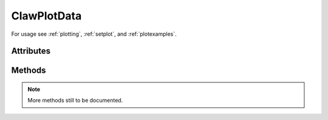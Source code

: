 
.. _ClawPlotData:

**********************
ClawPlotData 
**********************


For usage see :ref:`plotting`, :ref:`setplot`, and :ref:`plotexamples`.


.. class:: ClawPlotData


Attributes
==========


  .. attribute:: outdir : str

    Path to the directory where the Clawpack output is that is to be
    plotted.

  .. attribute:: plotdir : str

    Path to the directory where hardcopy files of plots are to be put.

  .. attribute:: overwrite : bool

    Ok to overwrite old plotdir?  Default is True


  .. attribute:: afterframe : str or function

    Function or string to be executed after producing all plots for each
    frame.  If a string, this string is executed using *exec*.  If a
    function, it should be defined to have a single argument
    "data", [documentation to appear!] For example::

        def afterframe(data):
	    t = data.t
	    print "Done plotting at time %s" % t

  .. attribute:: beforeframe : str or function

    Function or string to be executed before starting to do plots for each
    frame.  If a function, it should be defined to have a single argument
    "data", [documentation to appear!] ::

        def beforeframe(data):


  .. attribute:: printfigs : bool

    True if plots are to be generated and printed (e.g. to png files) before
    making html or latex files.  

    False if the plots have already been generated and the existing versions
    are to be used for making html or latex files.

  .. attribute:: print_format : str
    
    format for hardcopy, default is 'png'


  .. attribute:: print_framenos : list of int's or 'all'

    which frames to print, default is 'all'

  .. attribute:: print_fignos : list of int's or 'all'

    which figures to print for each frame, default is 'all'

  .. attribute:: iplotclaw_fignos : list of int's or 'all'

    which figures to print for each frame in interactive mode, default is 'all'

  .. attribute:: latex : bool

    If True, create a latex file in directory plotdir that to
    display all the plots.

  .. attribute:: latex_fname : str

    Name of latex file, default is 'plots'.  The file created will be e.g.
    plots.tex.

  .. attribute:: latex_title : str

    The title to go at the top of the latex file, default is "Clawpack Results"

  .. attribute:: latex_framesperpage : int or 'all'

    How many frames to try to put on each page.  Default is 'all'.

  .. attribute:: latex_framesperline : int or 'all'

    How many frames to try to put on each line.  Default is 'all'.

  .. attribute:: latex_figsperline : int or 'all'

    How many figures to try to put on each line.  Default is 'all'.
    Recall that several plots may be generated for each frame.

  .. attribute:: latex_pdf : bool

    If True, run pdflatex on the latex file to create e.g., plots.pdf.

  .. attribute:: html : bool

    If True, create a set of html files to display the plots and an index to
    these files called _PlotIndex.html.  These will be in the directory
    specified by the plotdir attribute.



Methods
=======

  .. method:: new_plotfigure(name, figno)

    Create and return a new object of class :ref:`ClawPlotFigure` associated with this
    ClawPlotData object.

  .. method:: getframe(frameno, outdir=None)

    Return an object of class :ref:`ClawSolution` that contains the solution
    read in from the fort.q000N file (where N is frameno).  

    If outdir==None then the outdir attribute of this ClawPlotData
    object is used as the directory to find the data.

    The data, once read in, is stored in a dictionary (the attribute
    framesoln_dict of this ClawPlotData object).  It is read from the fort.q
    file only if it is not already in the dictionary.

    Note that frames read from different outdir's are stored separately (with
    dictionary key (frameno, outdir) if outdir != None).

  .. method:: clearframes(framenos)

    Remove one or more frames from the dictionary framesoln_dict.  
    (Different outdir's not yet implemented.)

  .. method:: clearfigures()

    Clear all plot parameters.  Useful as the first command in a `setplot`
    function to make sure previous parameters are cleared if the file is
    changed and the function is re-executed in an interactive session.


  .. method:: iplotclaw()

    Return True if interactive plotting with iplotclaw is being done.

  .. method:: getfigure(figname)

    Return :ref:`ClawPlotFigure` object with the specified name.

  .. method:: getaxes(axesname, figname=None)

    Return :ref:`ClawPlotAxes` object with the specified name.
    If figname==None then search over all figures and return None if
    it is not found or the name is not unique.

  .. method:: getitem(itemname, axesname=None, figname=None)

    Return :ref:`ClawPlotItem` object with the specified name.
    If axesname==None and/or figname==None 
    then search over all figures and/or axes and return None if
    it is not found or the name is not unique.

  .. method:: showitems()

    Print a list of all the figures, axes, and items defined.

  .. method:: plotframe(frameno)

    Plot all figures for frame number frameno.  Convenience method that
    calls pyclaw.plotters.frametools.plotframe().

  .. method:: printframes()

    Plot and print hardcopy for all frames.  Convenience method that
    calls pyclaw.plotters.frametools.printframes().


.. note:: More methods still to be documented.

